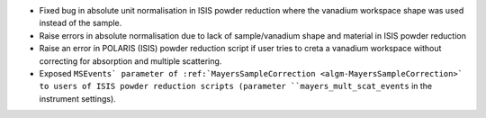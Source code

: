 - Fixed bug in absolute unit normalisation in ISIS powder reduction where the vanadium workspace shape was used instead of the sample.
- Raise errors in absolute normalisation due to lack of sample/vanadium shape and material in ISIS powder reduction
- Raise an error in POLARIS (ISIS) powder reduction script if user tries to creta a vanadium workspace without correcting for absorption and multiple scattering.
- Exposed ``MSEvents` parameter of :ref:`MayersSampleCorrection <algm-MayersSampleCorrection>` to users of ISIS powder reduction scripts (parameter ``mayers_mult_scat_events`` in the instrument settings).

